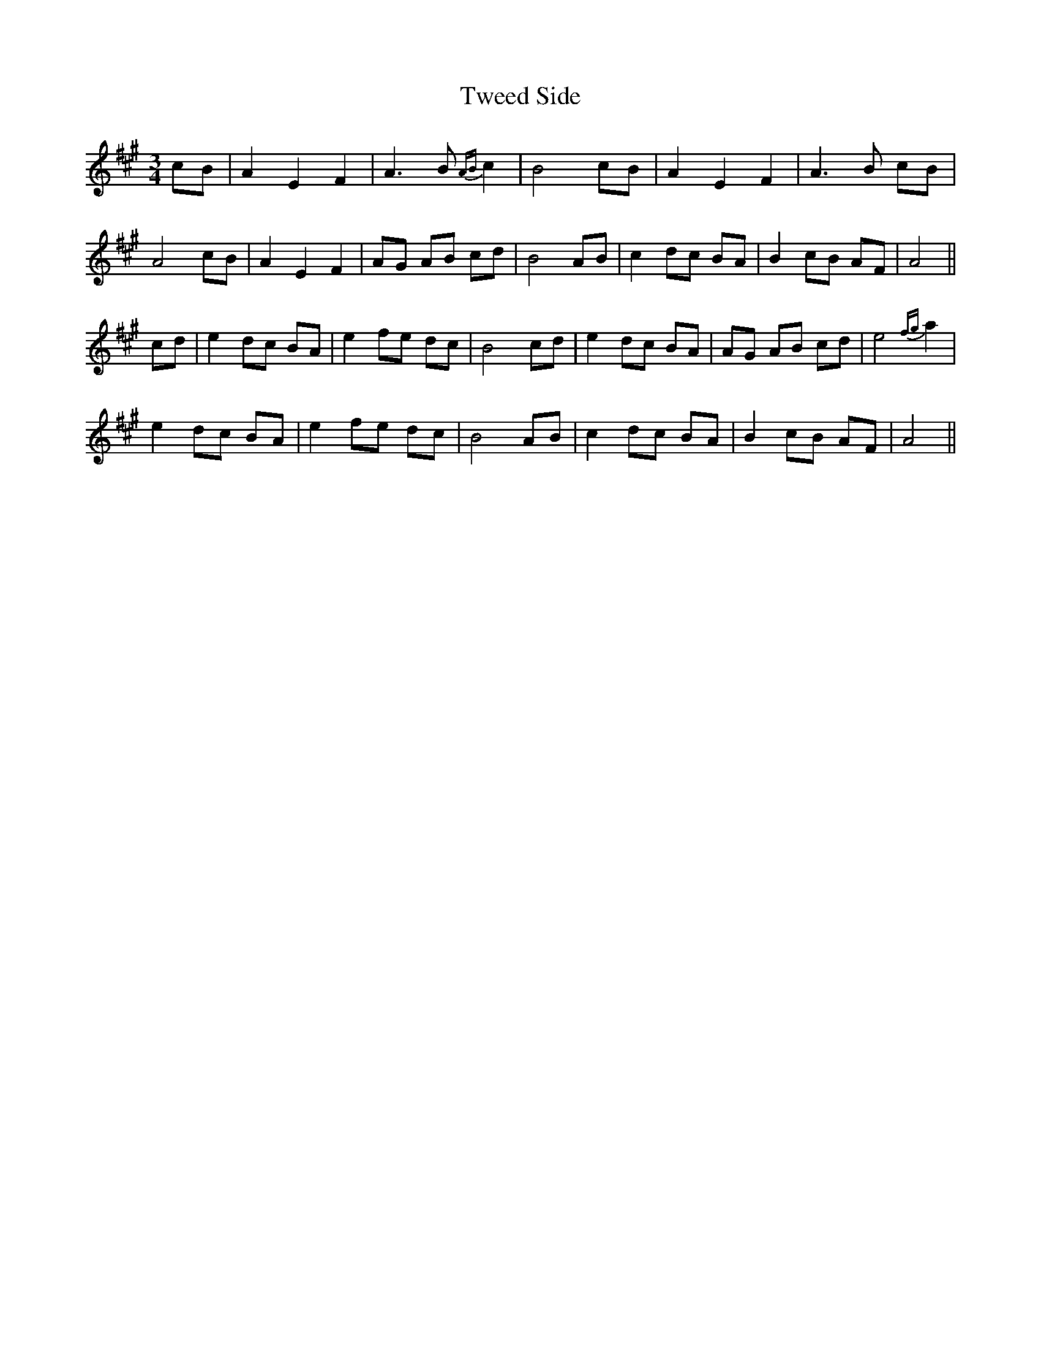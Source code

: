 X: 41383
T: Tweed Side
R: waltz
M: 3/4
K: Amajor
cB|A2E2F2|A3B {AB}c2|B4cB|A2E2F2|A3B cB|
A4cB|A2E2F2|AG AB cd|B4AB|c2dc BA|B2cB AF|A4||
cd|e2dc BA|e2fe dc|B4cd|e2dc BA|AG AB cd|e4{fg}a2|
e2dc BA|e2fe dc|B4AB|c2dc BA|B2cB AF|A4||

